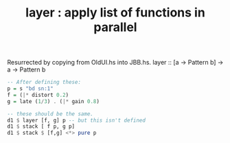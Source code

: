 :PROPERTIES:
:ID:       2449b5d4-3e7f-434c-ac4b-b033f3306bf9
:END:
#+title: layer : apply list of functions in parallel
Resurrected by copying from OldUI.hs into JBB.hs.
layer :: [a -> Pattern b] -> a -> Pattern b
#+BEGIN_SRC haskell
  -- After defining these:
  p = s "bd sn:1"
  f = (|* distort 0.2)
  g = late (1/3) . (|* gain 0.8)

  -- these should be the same.
  d1 $ layer [f, g] p -- but this isn't defined
  d1 $ stack [ f p, g p]
  d1 $ stack $ [f,g] <*> pure p
#+END_SRC
